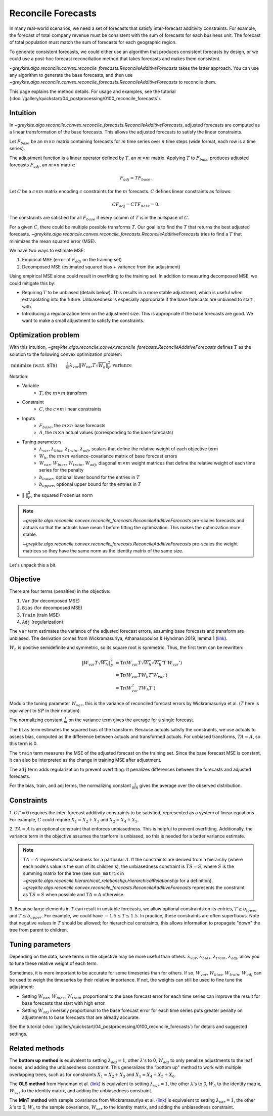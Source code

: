 Reconcile Forecasts
===================

In many real-world scenarios, we need a set of forecasts
that satisfy inter-forecast additivity constraints. For example, the forecast
of total company revenue must be consistent with the
sum of forecasts for each business unit. The forecast of total population
must match the sum of forecasts for each geographic region.

To generate consistent forecasts, we could either use an algorithm that produces
consistent forecasts by design, or we could use a post-hoc forecast reconciliation
method that takes forecasts and makes them consistent.

`~greykite.algo.reconcile.convex.reconcile_forecasts.ReconcileAdditiveForecasts`
takes the latter approach. You can use any algorithm to generate the base forecasts, and then use
`~greykite.algo.reconcile.convex.reconcile_forecasts.ReconcileAdditiveForecasts`
to reconcile them.

This page explains the method details. For usage and examples,
see the tutorial (:doc:`/gallery/quickstart/04_postprocessing/0100_reconcile_forecasts`).

Intuition
---------

In `~greykite.algo.reconcile.convex.reconcile_forecasts.ReconcileAdditiveForecasts`,
adjusted forecasts are computed as a linear transformation of the base forecasts. This allows
the adjusted forecasts to satisfy the linear constraints.

Let :math:`F_{base}` be an :math:`m \times n` matrix containing forecasts for :math:`m` time series
over :math:`n` time steps (wide format, each row is a time series).

The adjustment function is a linear operator defined by :math:`T`, an :math:`m \times m` matrix.
Applying :math:`T` to :math:`F_{base}` produces adjusted forecasts :math:`F_{adj}`,
an :math:`m \times n` matrix:

.. math::

    F_{adj} = T F_{base}.

Let :math:`C` be a :math:`c \times m` matrix encoding :math:`c` constraints
for the :math:`m` forecasts. :math:`C` defines linear constraints as follows:

.. math::

    C F_{adj} = C T F_{base} = 0.

The constraints are satisfied for all :math:`F_{base}` if every
column of :math:`T` is in the nullspace of :math:`C`.

For a given :math:`C`, there could be multiple possible transforms :math:`T`.
Our goal is to find the :math:`T` that returns the best adjusted forecasts.
`~greykite.algo.reconcile.convex.reconcile_forecasts.ReconcileAdditiveForecasts`
tries to find a :math:`T` that minimizes the mean squared error (MSE).

We have two ways to estimate MSE:

#. Empirical MSE (error of :math:`F_{adj}` on the training set)
#. Decomposed MSE (estimated squared bias + variance from the adjustment)

Using empirical MSE alone could result in overfitting to the training set.
In addition to measuring decomposed MSE, we could mitigate this by:

* Requiring :math:`T` to be unbiased (details below). This results in a more stable adjustment,
  which is useful when extrapolating into the future. Unbiasedness is especially
  appropriate if the base forecasts are unbiased to start with.
* Introducing a regularization term on the adjustment size. This is appropriate if the
  base forecasts are good. We want to make a small adjustment to satisfy the constraints.

Optimization problem
--------------------

With this intuition,
`~greykite.algo.reconcile.convex.reconcile_forecasts.ReconcileAdditiveForecasts`
defines :math:`T` as the solution to the following convex optimization problem:

:math:`\begin{align} & \text{minimize (w.r.t. $T$)}  && \frac{1}{m} \lambda_{var}  \left\lVert W_{var} T \sqrt{W_{h}} \right\rVert _{F}^{2} & \text{variance} \\ & \quad && + \frac{1}{mn} \lambda_{bias}  \left\lVert W_{bias} (TA-A) \right\rVert _{F}^{2} & \text{squared bias}\\ & \quad && + \frac{1}{mn} \lambda_{train}  \left\lVert W_{train} (TF_{base}-A) \right\rVert _{F}^{2}  & \text{train MSE}\\ & \quad&& + \frac{1}{mn} \lambda_{adj}  \left\lVert W_{adj} (TF_{base}-F_{base}) \right\rVert _{F}^{2}  & \text{regularization}\\ & \text{subject to} \quad && CT = 0 & \text{inter-forecast constraints}\\ & \quad&& TA = A & \text{optional, unbiasedness}\\ & \quad&& T \geq b_{lower} & \text{optional, lower bound}\\ & \quad&& T \leq b_{upper} & \text{optional, upper bound}\\ \end{align}`

..
    % Multi-line latex for the equation above.
    % Must use {align} instead of {split} (as in math:: directive) to align the comments.
    \begin{align}
          & \text{minimize (w.r.t. $T$)}  && \frac{1}{m} \lambda_{var}  \left\lVert W_{var} T \sqrt{W_{h}} \right\rVert _{F}^{2} & \text{variance} \\
          & \quad && + \frac{1}{mn} \lambda_{bias}  \left\lVert W_{bias} (TA-A) \right\rVert _{F}^{2} & \text{squared bias}\\
          & \quad && + \frac{1}{mn} \lambda_{train}  \left\lVert W_{train} (TF_{base}-A) \right\rVert _{F}^{2}  & \text{train MSE}\\
          & \quad&& + \frac{1}{mn} \lambda_{adj}  \left\lVert W_{adj} (TF_{base}-F_{base}) \right\rVert _{F}^{2}  & \text{regularization}\\
        & \text{subject to} \quad && CT = 0 & \text{inter-forecast constraints}\\
          & \quad&& TA = A & \text{optional, unbiasedness}\\
          & \quad&& T \geq b_{lower} & \text{optional, lower bound}\\
          & \quad&& T \leq b_{upper} & \text{optional, upper bound}\\
    \end{align}

Notation:

* Variable
    * :math:`T`, the :math:`m \times m` transform
* Constraint
    * :math:`C`, the :math:`c \times m` linear constraints
* Inputs
    * :math:`F_{base}`, the :math:`m \times n` base forecasts
    * :math:`A`, the :math:`m \times n` actual values (corresponding to the base forecasts)
* Tuning parameters
    * :math:`\lambda_{var}`, :math:`\lambda_{bias}`, :math:`\lambda_{train}`, :math:`\lambda_{adj}`,
      scalars that define the relative weight of each objective term
    * :math:`W_{h}`, the :math:`m \times m` variance-covariance matrix of base forecast errors
    * :math:`W_{var}`, :math:`W_{bias}`, :math:`W_{train}`, :math:`W_{adj}`,
      diagonal :math:`m \times m` weight matrices that define the relative weight of each
      time series for the penalty
    * :math:`b_{lower}`, optional lower bound for the entries in :math:`T`
    * :math:`b_{upper}`, optional upper bound for the entries in :math:`T`
* :math:`\left\lVert \cdot \right\rVert _{F}^{2}`, the squared Frobenius norm

.. note::

    `~greykite.algo.reconcile.convex.reconcile_forecasts.ReconcileAdditiveForecasts`
    pre-scales forecasts and actuals so that the actuals have mean 1 before fitting the optimization.
    This makes the optimization more stable.

    `~greykite.algo.reconcile.convex.reconcile_forecasts.ReconcileAdditiveForecasts`
    pre-scales the weight matrices so they have the same norm as the identity matrix of the same size.

Let's unpack this a bit.

Objective
---------

There are four terms (penalties) in the objective:

1. ``Var`` (for decomposed MSE)
2. ``Bias`` (for decomposed MSE)
3. ``Train`` (train MSE)
4. ``Adj`` (regularization)

The ``var`` term estimates the variance of the adjusted forecast errors,
assuming base forecasts and transform are unbiased. The derivation comes from
Wickramasuriya, Athanasopoulos & Hyndman 2019, lemma 1
(`link <https://robjhyndman.com/papers/mint.pdf>`_).

:math:`W_h` is positive semidefinite and symmetric, so its square root is symmetric.
Thus, the first term can be rewritten:

.. math::

    \left\lVert W_{var} T \sqrt{W_{h}} \right\rVert _{F}^{2}
    & = \mathrm{Tr}({W_{var}T\sqrt{W_{h}}\sqrt{W_{h}}'T'W_{var}'})\\
    & = \mathrm{Tr}({W_{var}TW_{h}T'W_{var}'})\\
    & = \mathrm{Tr}({W_{var}^{2}TW_{h}T'})

Modulo the tuning parameter :math:`W_{var}`, this is the variance of reconciled
forecast errors by Wickramasuriya et al. (:math:`T` here is equivalent to
:math:`SP` in their notation).

The normalizing constant :math:`\frac{1}{m}` on the variance term gives the average
for a single forecast.

The ``bias`` term estimates the squared bias of the transform.
Because actuals satisfy the constraints, we use actuals to assess bias,
computed as the difference between actuals and transformed actuals.
For unbiased transforms, :math:`TA=A`, so this term is 0.

The ``train`` term measures the MSE of the adjusted forecast on the training set.
Since the base forecast MSE is constant, it can also be interpreted as the change in
training MSE after adjustment.

The ``adj`` term adds regularization to prevent overfitting. It penalizes differences
between the forecasts and adjusted forecasts.

For the bias, train, and adj terms, the normalizing constant :math:`\frac{1}{mn}`
gives the average over the observed distribution.

Constraints
-----------

\1. :math:`CT = 0` requires the inter-forecast additivity constraints to be satisfied,
represented as a system of linear equations. For example, :math:`C` could require
:math:`X_{1}=X_{2}+X_{3}` and :math:`X_{2}=X_{4}+X_{5}`.

2. :math:`TA = A` is an optional constraint that enforces unbiasedness. This is helpful
to prevent overfitting. Additionally, the variance term in the objective assumes the
tranform is unbiased, so this is needed for a better variance estimate.

.. note::

    :math:`TA = A` represents unbiasedness for a particular :math:`A`.
    If the constraints are derived from a hierarchy (where each node's value is the sum of
    its children's), the unbiasedness constraint is :math:`TS = S`, where :math:`S` is
    the summing matrix for the tree (see ``sum_matrix`` in
    `~greykite.algo.reconcile.hierarchical_relationship.HierarchicalRelationship`
    for a definition). `~greykite.algo.reconcile.convex.reconcile_forecasts.ReconcileAdditiveForecasts`
    represents the constraint as :math:`TS = S` when possible and :math:`TA = A` otherwise.

3. Because large elements in :math:`T` can result in unstable forecasts, we allow
optional constraints on its entries, :math:`T \geq b_{lower}` and :math:`T \leq b_{upper}`.
For example, we could have :math:`-1.5 \leq T \leq 1.5`. In practice, these constraints are
often superfluous. Note that negative values in :math:`T` should be allowed; for hierarchical
constraints, this allows information to propagate "down" the tree from parent to children.

Tuning parameters
-----------------

Depending on the data, some terms in the objective may be more useful than others.
:math:`\lambda_{var}`, :math:`\lambda_{bias}`, :math:`\lambda_{train}`, :math:`\lambda_{adj}`,
allow you to tune these relative weight of each term.

Sometimes, it is more important to be accurate for some timeseries than for others.
If so, :math:`W_{var}`, :math:`W_{bias}`, :math:`W_{train}`, :math:`W_{adj}` can be used
to weigh the timeseries by their relative importance. If not, the weights
can still be used to fine tune the adjustment:

* Setting :math:`W_{var}`, :math:`W_{bias}`, :math:`W_{train}` proportional
  to the base forecast error for each time series can improve the result
  for base forecasts that start with high error.
* Setting :math:`W_{adj}` inversely proportional to the base forecast error for each
  time series puts greater penalty on adjustments to base forecasts that are already accurate.

See the tutorial (:doc:`/gallery/quickstart/04_postprocessing/0100_reconcile_forecasts`)
for details and suggested settings.

Related methods
---------------

The **bottom up method** is equivalent to setting :math:`\lambda_{adj}=1`, other :math:`\lambda\text{'s}` to 0,
:math:`W_{adj}` to only penalize adjustments to the leaf nodes, and adding
the unbiasedness constraint. This generalizes the "bottom up" method to work with multiple
overlapping trees, such as for constraints :math:`X_{1}=X_{2}+X_{3}`
and :math:`X_{1}=X_{4}+X_{5}+X_{6}`.

The **OLS method** from Hyndman et al. (`link <https://robjhyndman.com/papers/Hierarchical6.pdf>`_)
is equivalent to setting :math:`\lambda_{var}=1`, the other :math:`\lambda\text{'s}` to 0,
:math:`W_{h}` to the identity matrix, :math:`W_{var}` to the identity matrix,
and adding the unbiasedness constraint.

The **MinT method** with sample covariance from Wickramasuriya et al.
(`link <https://robjhyndman.com/papers/mint.pdf>`_)
is equivalent to setting :math:`\lambda_{var}=1`, the other :math:`\lambda\text{'s}` to 0,
:math:`W_{h}` to the sample covariance, :math:`W_{var}` to the identity matrix,
and adding the unbiasedness constraint.

